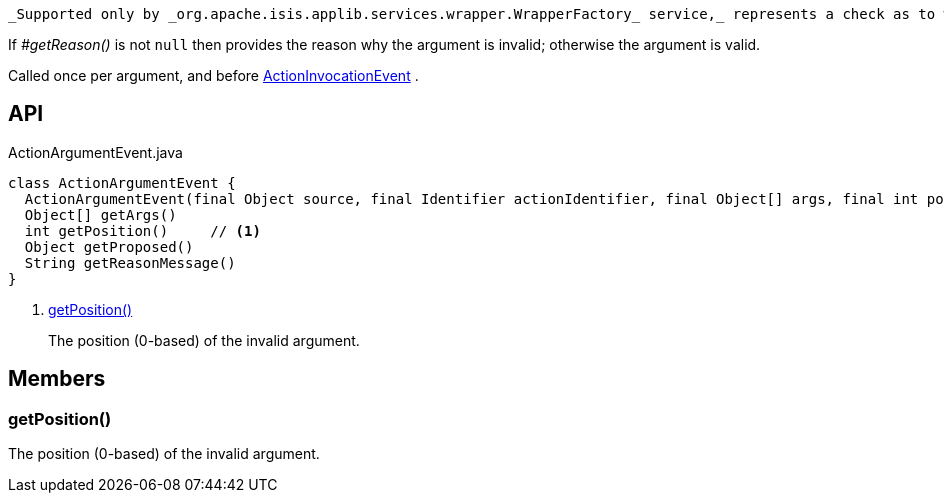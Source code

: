 :Notice: Licensed to the Apache Software Foundation (ASF) under one or more contributor license agreements. See the NOTICE file distributed with this work for additional information regarding copyright ownership. The ASF licenses this file to you under the Apache License, Version 2.0 (the "License"); you may not use this file except in compliance with the License. You may obtain a copy of the License at. http://www.apache.org/licenses/LICENSE-2.0 . Unless required by applicable law or agreed to in writing, software distributed under the License is distributed on an "AS IS" BASIS, WITHOUT WARRANTIES OR  CONDITIONS OF ANY KIND, either express or implied. See the License for the specific language governing permissions and limitations under the License.

 _Supported only by _org.apache.isis.applib.services.wrapper.WrapperFactory_ service,_ represents a check as to whether a particular argument for an action is valid or not.

If _#getReason()_ is not `null` then provides the reason why the argument is invalid; otherwise the argument is valid.

Called once per argument, and before xref:system:generated:index/applib/services/wrapper/events/ActionInvocationEvent.adoc[ActionInvocationEvent] .

== API

[source,java]
.ActionArgumentEvent.java
----
class ActionArgumentEvent {
  ActionArgumentEvent(final Object source, final Identifier actionIdentifier, final Object[] args, final int position)
  Object[] getArgs()
  int getPosition()     // <.>
  Object getProposed()
  String getReasonMessage()
}
----

<.> xref:#getPosition__[getPosition()]
+
--
The position (0-based) of the invalid argument.
--

== Members

[#getPosition__]
=== getPosition()

The position (0-based) of the invalid argument.
